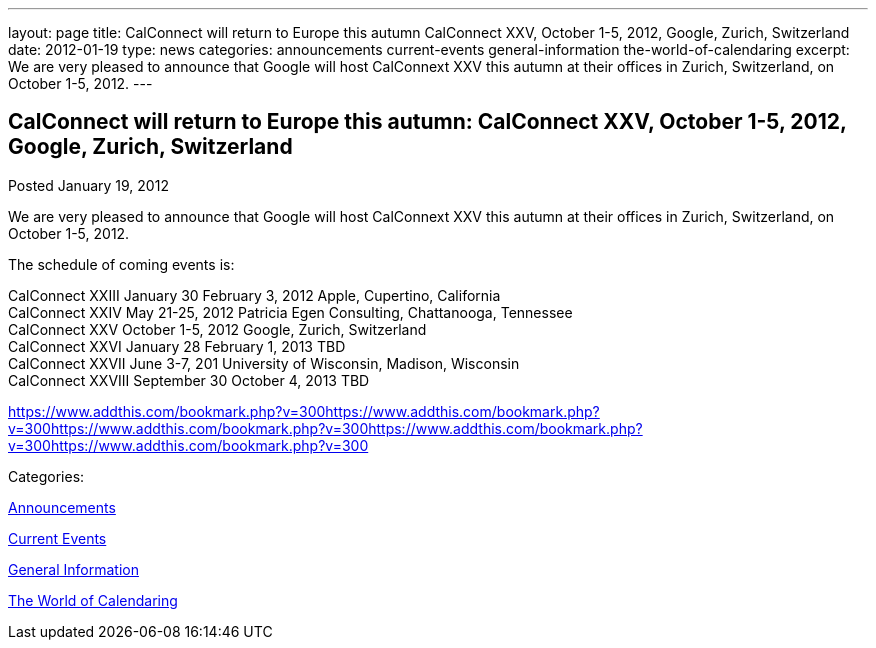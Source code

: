 ---
layout: page
title: CalConnect will return to Europe this autumn CalConnect XXV, October 1-5, 2012, Google, Zurich, Switzerland
date: 2012-01-19
type: news
categories: announcements current-events general-information the-world-of-calendaring
excerpt: We are very pleased to announce that Google will host CalConnext XXV this autumn at their offices in Zurich, Switzerland, on October 1-5, 2012.
---

== CalConnect will return to Europe this autumn: CalConnect XXV, October 1-5, 2012, Google, Zurich, Switzerland

[[node-238]]
Posted January 19, 2012 

We are very pleased to announce that Google will host CalConnext XXV this autumn at their offices in Zurich, Switzerland, on October 1-5, 2012.

The schedule of coming events is:

CalConnect XXIII January 30  February 3, 2012 Apple, Cupertino, California +
 CalConnect XXIV May 21-25, 2012 Patricia Egen Consulting, Chattanooga, Tennessee +
 CalConnect XXV October 1-5, 2012 Google, Zurich, Switzerland +
 CalConnect XXVI January 28  February 1, 2013 TBD +
 CalConnect XXVII June 3-7, 201 University of Wisconsin, Madison, Wisconsin +
 CalConnect XXVIII September 30  October 4, 2013 TBD

https://www.addthis.com/bookmark.php?v=300https://www.addthis.com/bookmark.php?v=300https://www.addthis.com/bookmark.php?v=300https://www.addthis.com/bookmark.php?v=300https://www.addthis.com/bookmark.php?v=300

Categories:&nbsp;

link:/news/announcements[Announcements]

link:/news/current-events[Current Events]

link:/news/general-information[General Information]

link:/news/the-world-of-calendaring[The World of Calendaring]

